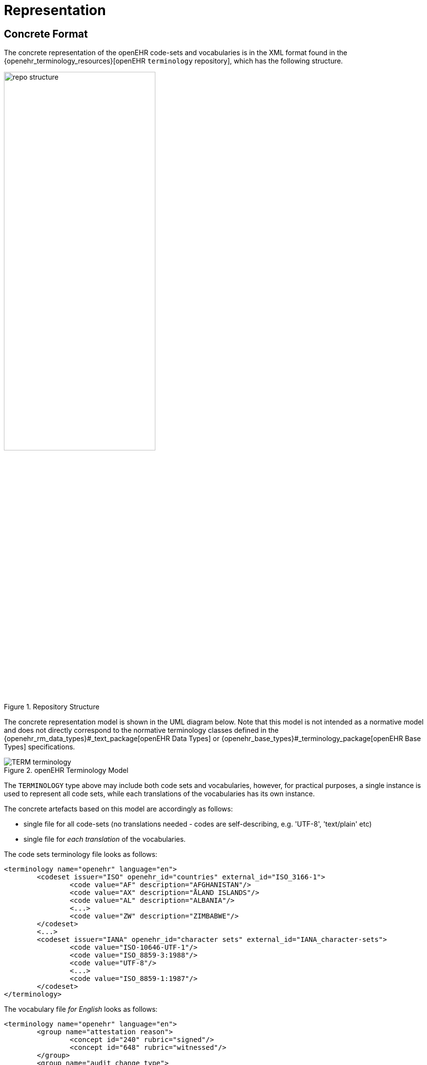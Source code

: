 = Representation

== Concrete Format

The concrete representation of the openEHR code-sets and vocabularies is in the XML format found in the {openehr_terminology_resources}[openEHR `terminology` repository], which has the following structure.

[.text-center]
.Repository Structure
image::images/repo_structure.png[id=repo_structure, align="center", width="60%"]

The concrete representation model is shown in the UML diagram below. Note that this model is not intended as a normative model and does not directly correspond to the normative terminology classes defined in the {openehr_rm_data_types}#_text_package[openEHR Data Types] or {openehr_base_types}#_terminology_package[openEHR Base Types] specifications.

[.text-center]
.openEHR Terminology Model
image::{uml_export_dir}/diagrams/TERM-terminology.svg[id=openehr_terminology_model, align="center"]

The `TERMINOLOGY` type above may include both code sets and vocabularies, however, for practical purposes, a single instance is used to represent all code sets, while each translations of the vocabularies has its own instance. 

The concrete artefacts based on this model are accordingly as follows:

* single file for all code-sets (no translations needed - codes are self-describing, e.g. 'UTF-8', 'text/plain' etc)
* single file for _each translation_ of the vocabularies.

The code sets terminology file looks as follows:

[source,xml]
------
<terminology name="openehr" language="en">
	<codeset issuer="ISO" openehr_id="countries" external_id="ISO_3166-1">
		<code value="AF" description="AFGHANISTAN"/>
		<code value="AX" description="ÅLAND ISLANDS"/>
		<code value="AL" description="ALBANIA"/>
		<...>
		<code value="ZW" description="ZIMBABWE"/>
	</codeset>
	<...>
	<codeset issuer="IANA" openehr_id="character sets" external_id="IANA_character-sets">
		<code value="ISO-10646-UTF-1"/>
		<code value="ISO_8859-3:1988"/>
		<code value="UTF-8"/>
		<...>
		<code value="ISO_8859-1:1987"/>
	</codeset>
</terminology>
------

The vocabulary file _for English_ looks as follows:

[source,xml]
------
<terminology name="openehr" language="en">
	<group name="attestation reason">
		<concept id="240" rubric="signed"/>
		<concept id="648" rubric="witnessed"/>
	</group>
	<group name="audit change type">
		<concept id="249" rubric="creation"/>
		<concept id="250" rubric="amendment"/>
		<concept id="251" rubric="modification"/>
		<concept id="252" rubric="synthesis"/>
		<concept id="523" rubric="deleted"/>
		<concept id="666" rubric="attestation"/>
		<concept id="253" rubric="unknown"/>
	</group>
	<group name="composition category">
		<concept id="431" rubric="persistent"/>
		<concept id="433" rubric="event"/>
	</group>
	<group name="property">
		<concept id="339" rubric="Acceleration"/>
		<concept id="342" rubric="Acceleration, angular"/>
		<concept id="381" rubric="Amount (Eq)"/>
		<concept id="384" rubric="Amount (mole)"/>
		<concept id="497" rubric="Angle, plane"/>
		<concept id="500" rubric="Angle, solid"/>
		<...>
	</group>
	<...>
</terminology>
------

An {openehr_terminology_resources}/tree/master/openEHR_RM/schema[XML Schema (XSD)] has been defined for these files, for use with software that processes them.